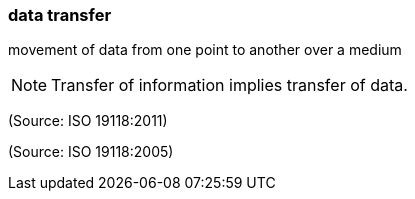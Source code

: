 === data transfer

movement of data from one point to another over a medium

NOTE: Transfer of information implies transfer of data.

(Source: ISO 19118:2011)

(Source: ISO 19118:2005)

